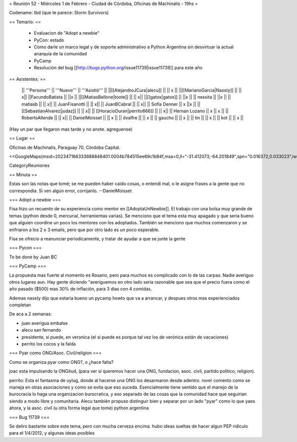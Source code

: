 = Reunión 52  - Miércoles 1 de Febrero - Ciudad de Córdoba, Oficinas de Machinalis - 19hs =

Codename: tbd (que te parece: Storm Survivors)

== Temario: ==

 * Evaluacion de "Adopt a newbie"
 * PyCon: estado
 * Como darle un marco legal y de soporte administrativo a Python Argentina sin desvirtuar la actual anarquía de la comunidad
 * PyCamp
 * Resolución del bug [[http://bugs.python.org/issue11739|issue11739]] para este año

== Asistentes: ==

 || '''Persona''' || '''Nuevo''' || '''Asistió''' ||
 ||[[AlejandroJCura|alecu]] || || x ||
 ||[[MarianoGarcia|Nassty]] || || x||
 ||FacundoBatista || ||x ||
 ||[[MatiasBellone|toote]] || || x||
 ||[[gatox|gatox]] || ||x ||
 || nessita || ||x ||
 || matiasb || || x||
 || JuanFisanotti || || x||
 || JuanBCabral || || x||
 || Sofía Denner || x ||x ||
 || [[SebastianAlvarez|judaz]] ||  || x||
 || [[HoracioDuran|perrito666]] ||  || x||
 || Hernan Lozano || x || x ||
 || RobertoAllende ||  || x||
 || DanielMoisset  ||  || x ||
 || dvalfre ||  || x ||
 || gaucho ||  || x ||
 || tin ||  || x ||
 || kot ||  || x ||

(Hay un par que llegaron mas tarde y no anote. agreguense)

== Lugar ==

Oficinas de Machinalis,
Paraguay 70,
Córdoba Capital.

<<GoogleMaps(msid=202347166333688848401.0004b784515ee69c1b84f,msa=0,ll="-31.412073,-64.201849",spn="0.016372,0.033023",iwloc=0004b78851904f1396061,z=16)>>

CategoryReuniones

== Minuta ==

Estas son las notas que tomé; se me pueden haber caido cosas, o entendí mal, o le asigne frases a la gente que no correspondía. Si ven algún error, corrijanlo. --DanielMoisset

=== Adopt a newbie ===

Fisa hizo un recuento de su experiencia como mentor en [[AdoptaUnNewbie]]. El trabajo con una bolsa muy grande de temas (python desde 0, mercurial, herramientas varias). Se menciono que el tema esta muy apagado y que sería bueno que alguien coordine un poco los mentores con los adoptados. También se menciono que muchos comenzaron y se enfriaron a los 2 o 3 emails, pero que por otro lado es un poco esperable.

Fisa se ofrecio a reanunciar periodicamente, y tratar de ayudar a que se junte la gente

=== Pycon ===

To be done by Juan BC

=== PyCamp ===

La propuesta mas fuerte al momento es Rosario, pero para muchos es complicado con lo de las carpas. Nadie averiguo otros lugares aun.
Hay gente diciendo "averiguemos en otro lado seria razonable que sea que el precio fuera como el año pasado ($500) mas 30% de inflación, para 3 dias con 4 comidas.

Ademas nassty dijo que estaria bueno un pycamp howto que va a arrancar, y despues otros mas experienciados completan

De aca a 2 semanas:

* juan averigua embalse
* alecu san fernando
* presidente, si puede, en veronica (el si puede es porque tal vez los de verónica están de vacaciones)
* perrito los cocos y la falda

=== Pyar como ONG/Asoc. Civil/religion ===

Como se organiza pyar como ONG?, o ¿hace falta?

joac esta impulsando la ONGitud, (para ver si queremos hacer una ONG, fundacion, asoc. civil, partido politico, religion). 

perrito: Esta el fantasma de uylug, donde al hacerse una ONG los desarmaron desde adentro. rover comento como se maneja en otras asociaciones y como se evita que eso suceda. Esencialmente tiene sentido que el manejo de la burocracia lo haga una organizacion burocratica, y eso separado de las cosas que la comunidad hace que seguirian siendo a modo libre y comunitaria. Alecu también propuso distinguir bien y separar por un lado "pyar" como lo que yaes ahora, y la asoc. civil (u otra forma legal que tome) python argentina


=== Bug 11739 ===

Se deliro bastante sobre este tema, pero con mucha cerveza encima. hubo ideas sueltas de hacer algun PEP ridiculo para el 1/4/2012, y algunas ideas posibles
